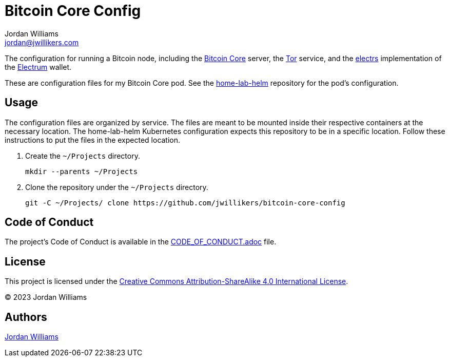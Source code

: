 = Bitcoin Core Config
Jordan Williams <jordan@jwillikers.com>
:experimental:
:icons: font
ifdef::env-github[]
:tip-caption: :bulb:
:note-caption: :information_source:
:important-caption: :heavy_exclamation_mark:
:caution-caption: :fire:
:warning-caption: :warning:
endif::[]
:Bitcoin-Core: https://bitcoincore.org/[Bitcoin Core]
:electrs: https://github.com/romanz/electrs[electrs]
:Electrum: https://electrum.org/[Electrum]
:Tor: https://www.torproject.org/[Tor]

The configuration for running a Bitcoin node, including the {Bitcoin-Core} server, the {Tor} service, and the {electrs} implementation of the {Electrum} wallet.

These are configuration files for my Bitcoin Core pod.
See the https://github.com/jwillikers/home-lab-helm[home-lab-helm] repository for the pod's configuration.

== Usage

The configuration files are organized by service.
The files are meant to be mounted inside their respective containers at the necessary location.
The home-lab-helm Kubernetes configuration expects this repository to be in a specific location.
Follow these instructions to put the files in the expected location.

. Create the `~/Projects` directory.
+
[,sh]
----
mkdir --parents ~/Projects
----

. Clone the repository under the `~/Projects` directory.
+
[,sh]
----
git -C ~/Projects/ clone https://github.com/jwillikers/bitcoin-core-config
----

== Code of Conduct

The project's Code of Conduct is available in the link:CODE_OF_CONDUCT.adoc[] file.

== License

This project is licensed under the https://creativecommons.org/licenses/by-sa/4.0/legalcode[Creative Commons Attribution-ShareAlike 4.0 International License].

© 2023 Jordan Williams

== Authors

mailto:{email}[{author}]
